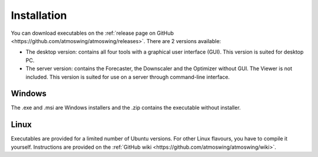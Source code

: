.. _installation:

Installation
============

You can download executables on the :ref:`release page on GitHub <https://github.com/atmoswing/atmoswing/releases>`. There are 2 versions available:

- The desktop version: contains all four tools with a graphical user interface (GUI). This version is suited for desktop PC.
- The server version: contains the Forecaster, the Downscaler and the Optimizer without GUI. The Viewer is not included. This version is suited for use on a server through command-line interface.


Windows
-------

The .exe and .msi are Windows installers and the .zip contains the executable without installer. 


Linux
-----

Executables are provided for a limited number of Ubuntu versions. For other Linux flavours, you have to compile it yourself. Instructions are provided on the :ref:`GitHub wiki <https://github.com/atmoswing/atmoswing/wiki>`.
